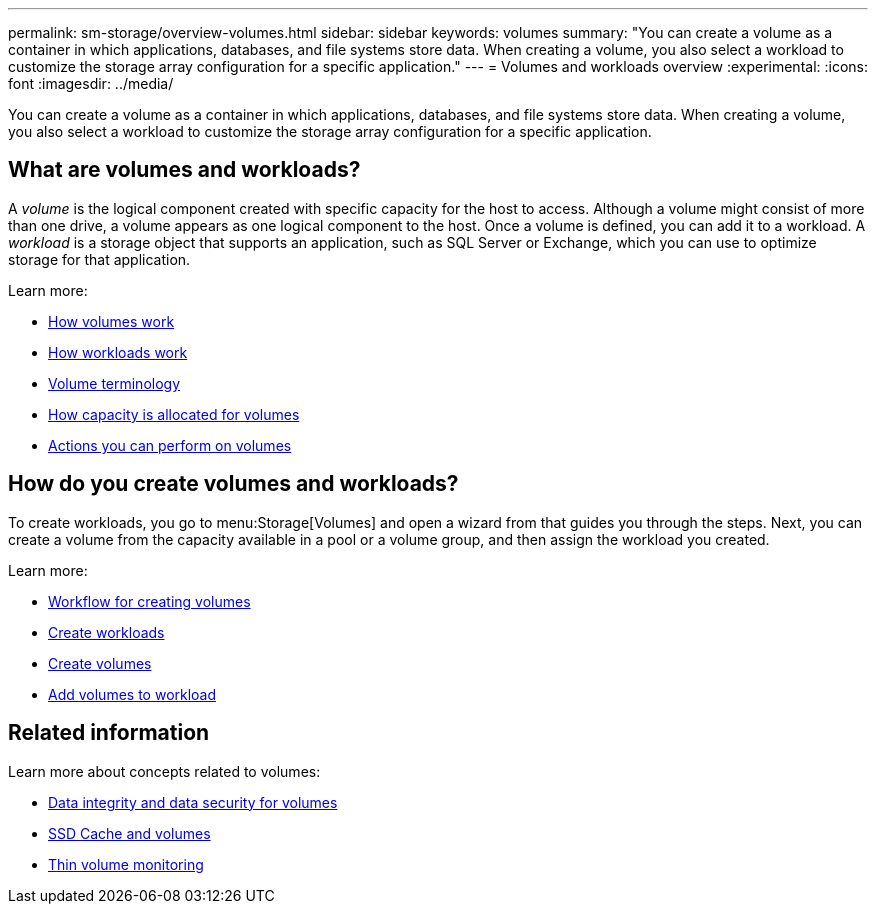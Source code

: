 ---
permalink: sm-storage/overview-volumes.html
sidebar: sidebar
keywords: volumes
summary: "You can create a volume as a container in which applications, databases, and file systems store data. When creating a volume, you also select a workload to customize the storage array configuration for a specific application."
---
= Volumes and workloads overview
:experimental:
:icons: font
:imagesdir: ../media/

[.lead]
You can create a volume as a container in which applications, databases, and file systems store data. When creating a volume, you also select a workload to customize the storage array configuration for a specific application.

== What are volumes and workloads?
A _volume_ is the logical component created with specific capacity for the host to access. Although a volume might consist of more than one drive, a volume appears as one logical component to the host. Once a volume is defined, you can add it to a workload. A _workload_ is a storage object that supports an application, such as SQL Server or Exchange, which you can use to optimize storage for that application.

Learn more:

* link:how-volumes-work.html[How volumes work]
* link:how-workloads-work.html[How workloads work]
* link:volume-terminology.html[Volume terminology]
* link:capacity-for-volumes.html[How capacity is allocated for volumes]
* link:actions-you-can-perform-on-volumes.html[Actions you can perform on volumes]

== How do you create volumes and workloads?
To create workloads, you go to menu:Storage[Volumes] and open a wizard from that guides you through the steps. Next, you can create a volume from the capacity available in a pool or a volume group, and then assign the workload you created.

Learn more:

* link:workflow-for-creating-volumes.html[Workflow for creating volumes]
* link:create-workloads.html[Create workloads]
* link:create-volumes.html[Create volumes]
* link:add-to-workload.html[Add volumes to workload]

== Related information
Learn more about concepts related to volumes:

* link:data-integrity-and-data-security-for-volumes.html[Data integrity and data security for volumes]
* link:ssd-cache-and-volumes.html[SSD Cache and volumes]
* link:thin-volume-monitoring.html[Thin volume monitoring]
